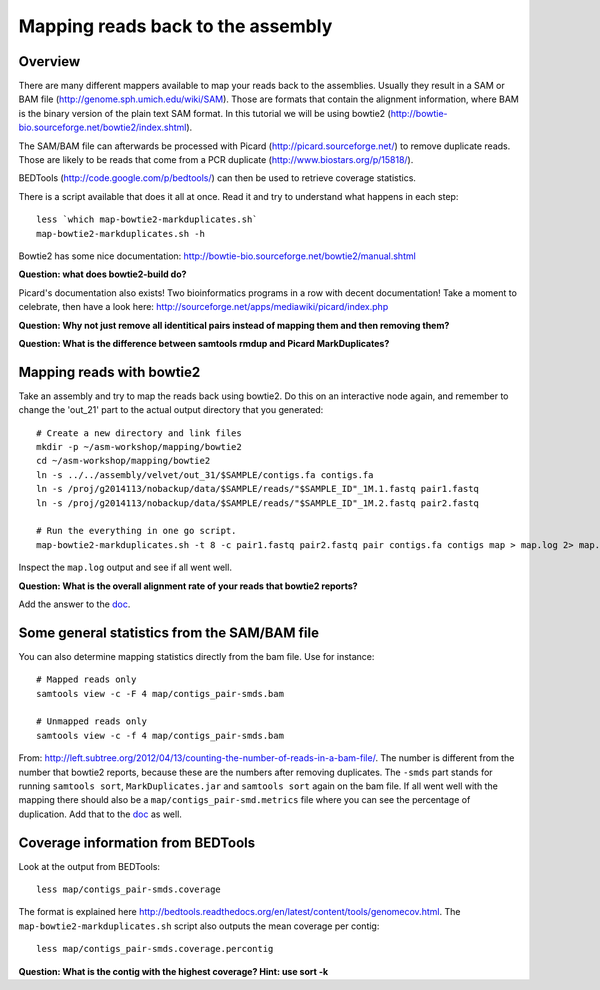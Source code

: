 ============================================
Mapping reads back to the assembly
============================================

Overview
======================

There are many different mappers available to map your reads back to the
assemblies. Usually they result in a SAM or BAM file
(http://genome.sph.umich.edu/wiki/SAM). Those are formats that contain the
alignment information, where BAM is the binary version of the plain text SAM
format. In this tutorial we will be using bowtie2
(http://bowtie-bio.sourceforge.net/bowtie2/index.shtml).


The SAM/BAM file can afterwards be processed with Picard
(http://picard.sourceforge.net/) to remove duplicate reads. Those are likely to
be reads that come from a PCR duplicate (http://www.biostars.org/p/15818/).


BEDTools (http://code.google.com/p/bedtools/) can then be used to retrieve
coverage statistics.


There is a script available that does it all at once. Read it and try to
understand what happens in each step::
    
    less `which map-bowtie2-markduplicates.sh`
    map-bowtie2-markduplicates.sh -h

Bowtie2 has some nice documentation: http://bowtie-bio.sourceforge.net/bowtie2/manual.shtml

**Question: what does bowtie2-build do?**

Picard's documentation also exists! Two bioinformatics programs in a row with
decent documentation! Take a moment to celebrate, then have a look here:
http://sourceforge.net/apps/mediawiki/picard/index.php 

**Question: Why not just remove all identitical pairs instead of mapping them
and then removing them?**

**Question: What is the difference between samtools rmdup and Picard MarkDuplicates?**



Mapping reads with bowtie2
==========================
Take an assembly and try to map the reads back using bowtie2. Do this on an
interactive node again, and remember to change the 'out_21' part to the actual output directory that you generated::

    # Create a new directory and link files
    mkdir -p ~/asm-workshop/mapping/bowtie2
    cd ~/asm-workshop/mapping/bowtie2
    ln -s ../../assembly/velvet/out_31/$SAMPLE/contigs.fa contigs.fa
    ln -s /proj/g2014113/nobackup/data/$SAMPLE/reads/"$SAMPLE_ID"_1M.1.fastq pair1.fastq
    ln -s /proj/g2014113/nobackup/data/$SAMPLE/reads/"$SAMPLE_ID"_1M.2.fastq pair2.fastq

    # Run the everything in one go script. 
    map-bowtie2-markduplicates.sh -t 8 -c pair1.fastq pair2.fastq pair contigs.fa contigs map > map.log 2> map.err

Inspect the ``map.log`` output and see if all went well.

**Question: What is the overall alignment rate of your reads that bowtie2 reports?**

Add the answer to the doc_.


Some general statistics from the SAM/BAM file
=============================================
You can also determine mapping statistics directly from the bam file. Use for
instance::
    
    # Mapped reads only
    samtools view -c -F 4 map/contigs_pair-smds.bam
     
    # Unmapped reads only
    samtools view -c -f 4 map/contigs_pair-smds.bam

From:
http://left.subtree.org/2012/04/13/counting-the-number-of-reads-in-a-bam-file/.
The number is different from the number that bowtie2 reports, because these are
the numbers after removing duplicates. The ``-smds`` part stands for running
``samtools sort``, ``MarkDuplicates.jar`` and ``samtools sort`` again on the
bam file. If all went well with the mapping there should also be a
``map/contigs_pair-smd.metrics`` file where you can see the percentage of
duplication. Add that to the doc_ as well.


Coverage information from BEDTools
=============================================
Look at the output from BEDTools::

    less map/contigs_pair-smds.coverage

The format is explained here
http://bedtools.readthedocs.org/en/latest/content/tools/genomecov.html. The
``map-bowtie2-markduplicates.sh`` script also outputs the mean coverage per
contig::

    less map/contigs_pair-smds.coverage.percontig

**Question: What is the contig with the highest coverage? Hint: use sort -k**

.. _doc: https://docs.google.com/spreadsheet/ccc?key=0AvduvUOYAB-_dDdDSVhqUi1KQmJkTlZJcHVfMGI3a2c#gid=3

